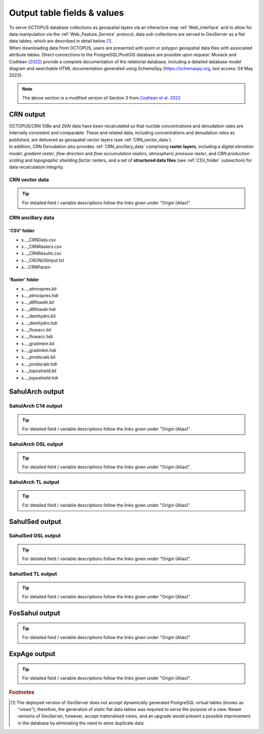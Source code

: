 ============================
Output table fields & values
============================

| To serve OCTOPUS database collections as geospatial layers via an interactive map :ref:`Web_interface` and to allow for data manipulation via the :ref:`Web_Feature_Service` protocol, data sub-collections are served to GeoServer as a flat data tables, which are described in detail below [#]_.
| When downloading data from OCTOPUS, users are presented with point or polygon geospatial data files with associated attribute tables. Direct connections to the PostgreSQL/PostGIS database are possible upon request. Munack and Codilean (`2022 <https://doi.org/10.5281/zenodo.7352807>`_) provide a complete documentation of the relational database, including a detailed database model diagram and searchable HTML documentation generated using SchemaSpy (https://schemaspy.org, last access: 04 May 2023).

.. note::

  The above section is a modified version of Section 3 from `Codilean et al. 2022 <https://doi.org/10.5194/essd-14-3695-2022>`_

..  _CRN_output:

CRN output
----------
| OCTOPUS/CRN 10Be and 26Al data have been recalculated so that nuclide concentrations and denudation rates are internally consistent and comparable. These and related data, including concentrations and denudation rates as published, are delivered as geospatial vector layers (see :ref:`CRN_vector_data`).
| In addition, CRN Denudation also provides :ref:`CRN_ancillary_data` comprising **raster layers**, including a *digital elevation model*, *gradient raster*, *flow direction* and *flow accumulation rasters*, *atmospheric pressure raster*, and *CRN production scaling* and *topographic shielding factor* rasters, and a set of **structured data files** (see :ref:`CSV_folder` subsection) for data recalculation integrity.

..  _CRN_vector_data:

CRN vector data
^^^^^^^^^^^^^^^

.. csv-table::
   :file: ./csv_tables/crn_output.csv
   :header-rows: 1

.. tip::

  For detailed field / variable descriptions follow the links given under "Origin (Alias)".

..  _CRN_ancillary_data:

CRN ancillary data
^^^^^^^^^^^^^^^^^^

..  _CSV_folder:

'CSV' folder
~~~~~~~~~~~~
* s..._CRNData.csv
* s..._CRNRasters.csv
* s..._CRNResults.csv
* s..._CRONUSInput.txt
* s....CRNParam

..  _Raster_folder:

'Raster' folder
~~~~~~~~~~~~~~~
* s..._atmospres.bil
* s..._atmospres.hdr
* s..._d8flowdir.bil
* s..._d8flowdir.hdr
* s..._demhydro.bil
* s..._demhydro.hdr
* s..._flowacc.bil
* s..._flowacc.hdr
* s..._gradmkm.bil
* s..._gradmkm.hdr
* s..._prodscale.bil
* s..._prodscale.hdr
* s..._toposhield.bil
* s..._toposhield.hdr

..  _SahulArch_output:

SahulArch output
----------------

..  _SahulArch_C14_output:

SahulArch C14 output
^^^^^^^^^^^^^^^^^^^^

.. csv-table::
   :file: ./csv_tables/arch_c14_output.csv
   :header-rows: 1

.. tip::

  For detailed field / variable descriptions follow the links given under "Origin (Alias)".

..  _SahulArch_OSL_output:

SahulArch OSL output
^^^^^^^^^^^^^^^^^^^^

.. csv-table::
   :file: ./csv_tables/arch_osl_output.csv
   :header-rows: 1

.. tip::

  For detailed field / variable descriptions follow the links given under "Origin (Alias)".

..  _SahulArch_TL_output:

SahulArch TL output
^^^^^^^^^^^^^^^^^^^

.. csv-table::
   :file: ./csv_tables/arch_tl_output.csv
   :header-rows: 1

.. tip::

  For detailed field / variable descriptions follow the links given under "Origin (Alias)".

..  _SahulSed_output:

SahulSed output
---------------

..  _SahulSed_OSL_output:

SahulSed OSL output
^^^^^^^^^^^^^^^^^^^

.. csv-table::
   :file: ./csv_tables/sed_osl_output.csv
   :header-rows: 1

.. tip::

  For detailed field / variable descriptions follow the links given under "Origin (Alias)".

..  _SahulSed_TL_output:

SahulSed TL output
^^^^^^^^^^^^^^^^^^

.. csv-table::
   :file: ./csv_tables/sed_tl_output.csv
   :header-rows: 1

.. tip::

  For detailed field / variable descriptions follow the links given under "Origin (Alias)".

..  _FosSahul_output:

FosSahul output
---------------

.. csv-table::
   :file: ./csv_tables/fos_output.csv
   :header-rows: 1

.. tip::

  For detailed field / variable descriptions follow the links given under "Origin (Alias)".

..  _expage_output:

ExpAge output
-------------

.. csv-table::
   :file: ./csv_tables/expage_output.csv
   :header-rows: 1

.. tip::

  For detailed field / variable descriptions follow the links given under "Origin (Alias)".

.. rubric:: Footnotes

.. [#] The deployed version of GeoServer does not accept dynamically generated PostgreSQL virtual tables (knows as “views”); therefore, the generation of static flat data tables was required to serve the purpose of a view. Newer versions of GeoServer, however, accept materialised views, and an upgrade would present a possible improvement in the database by eliminating the need to store duplicate data.